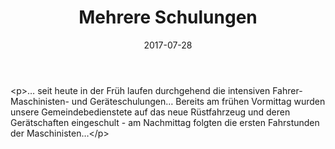 #+TITLE: Mehrere Schulungen
#+DATE: 2017-07-28
#+FACEBOOK_URL: https://facebook.com/ffwenns/posts/1640529829355469

<p>... seit heute in der Früh laufen durchgehend die intensiven Fahrer- Maschinisten- und Geräteschulungen... Bereits am frühen Vormittag wurden unsere Gemeindebedienstete auf das neue Rüstfahrzeug und deren Gerätschaften eingeschult - am Nachmittag folgten die ersten Fahrstunden der Maschinisten...</p>
